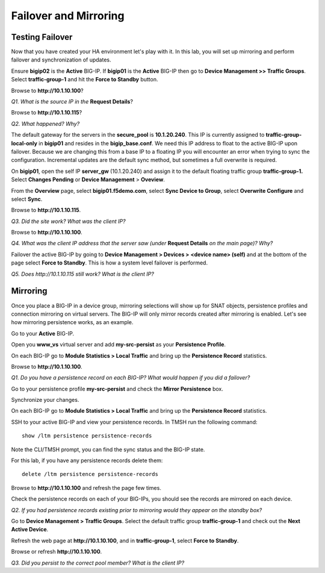 Failover and Mirroring
======================

Testing Failover
----------------

Now that you have created your HA environment let's play with it. In
this lab, you will set up mirroring and perform failover and
synchronization of updates.

Ensure **bigip02** is the **Active** BIG-IP. If **bigip01** is the
**Active** BIG-IP then go to **Device Management >> Traffic Groups**.
Select **traffic-group-1** and hit the **Force to Standby** button.

Browse to **http://10.1.10.100**?

*Q1. What is the source IP in the* **Request Details**?

Browse to **http://10.1.10.115**?

*Q2. What happened? Why?*

The default gateway for the servers in the **secure\_pool** is
**10.1.20.240**. This IP is currently assigned to
**traffic-group-local-only** in **bigip01** and resides in the
**bigip\_base.conf**. We need this IP address to float to the active
BIG-IP upon failover. Because we are changing this from a base IP to a
floating IP you will encounter an error when trying to sync the configuration. Incremental updates are the default sync method, but sometimes a full overwrite is required.

On **bigip01**, open the self IP **server\_gw** (10.1.20.240) and
assign it to the default floating traffic group **traffic-group-1.**
Select **Changes Pending** or **Device Management** > **Oveview**.

From the **Overview** page, select **bigip01.f5demo.com**, select **Sync Device to
Group**, select **Overwrite Configure** and select **Sync**.

Browse to **http://10.1.10.115**.

*Q3. Did the site work? What was the client IP?*  

Browse to **http://10.1.10.100**.

*Q4. What was the client IP address that the server saw (under* **Request
Details** *on the main page)? Why?*

Failover the active BIG-IP by going to **Device Management  > Devices
>** **<device name> (self)** and at the bottom of the page select
**Force to Standby**. This is how a system level failover is performed.

*Q5. Does http://10.1.10.115 still work? What is the client IP?*

Mirroring
---------

Once you place a BIG-IP in a device group, mirroring selections will
show up for SNAT objects, persistence profiles and connection mirroring
on virtual servers. The BIG-IP will only mirror records created after
mirroring is enabled. Let's see how mirroring persistence works, as an
example.

Go to your **Active** BIG-IP.

Open you **www\_vs** virtual server and add **my-src-persist** as your
**Persistence Profile**.

On each BIG-IP go to **Module Statistics > Local Traffic** and bring up
the **Persistence Record** statistics.

Browse to **http://10.1.10.100**.

*Q1. Do you have a persistence record on each BIG-IP? What would happen
if you did a failover?*

Go to your persistence profile **my-src-persist** and check the **Mirror
Persistence** box.

Synchronize your changes.

On each BIG-IP go to **Module Statistics > Local Traffic** and bring up
the **Persistence Record** statistics.

SSH to your active BIG-IP and view your persistence records. In TMSH run
the following command::

   show /ltm persistence persistence-records

Note the CLI/TMSH prompt, you can find the sync status and the BIG-IP
state.

For this lab, if you have any persistence records delete them::

  delete /ltm persistence persistence-records

Browse to **http://10.1.10.100** and refresh the page few times.

Check the persistence records on each of your BIG-IPs, you should see
the records are mirrored on each device.

*Q2. If you had persistence records existing prior to mirroring would
they appear on the standby box?*

Go to **Device Management > Traffic Groups**. Select the default traffic
group **traffic-group-1** and check out the **Next Active Device**.

Refresh the web page at **http://10.1.10.100**, and in **traffic-group-1**,
select **Force to Standby**.

Browse or refresh **http://10.1.10.100**.

*Q3. Did you persist to the correct pool member? What is the client IP?*